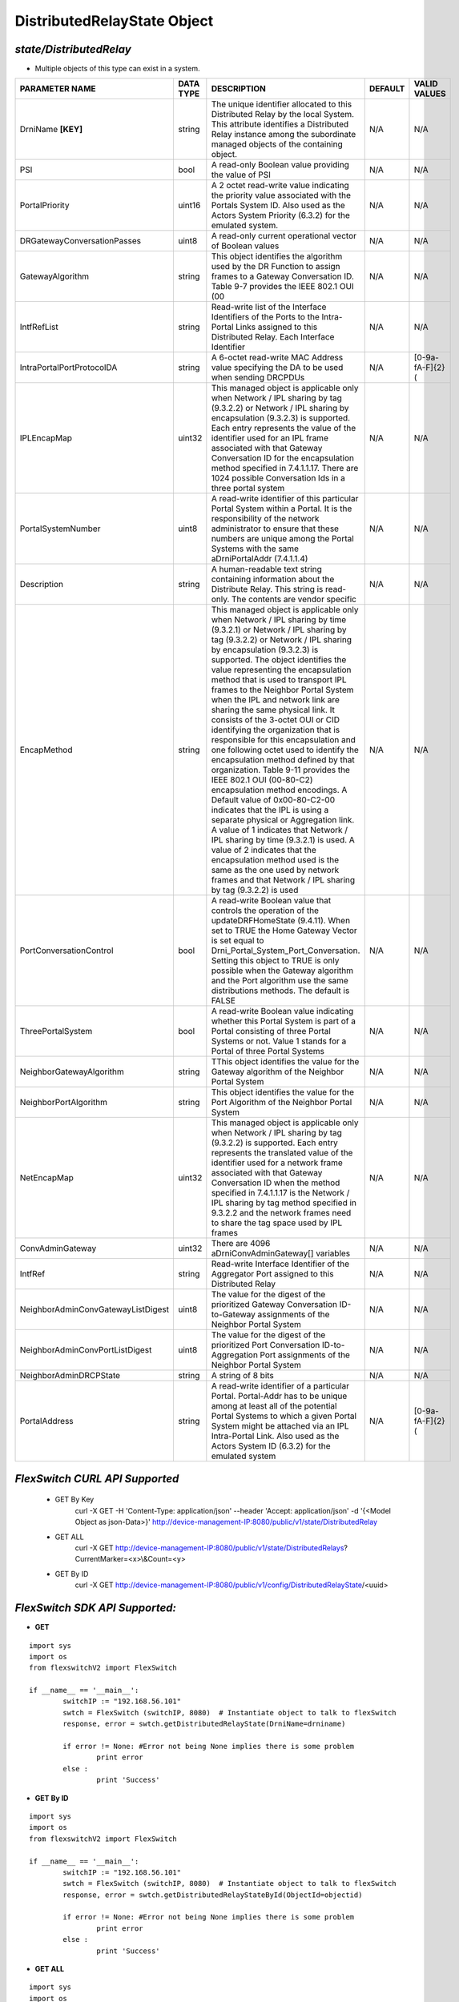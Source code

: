 DistributedRelayState Object
=============================================================

*state/DistributedRelay*
------------------------------------

- Multiple objects of this type can exist in a system.

+------------------------------------+---------------+---------------------------------------+-------------+------------------+
|         **PARAMETER NAME**         | **DATA TYPE** |            **DESCRIPTION**            | **DEFAULT** | **VALID VALUES** |
+------------------------------------+---------------+---------------------------------------+-------------+------------------+
| DrniName **[KEY]**                 | string        | The unique identifier                 | N/A         | N/A              |
|                                    |               | allocated to this Distributed         |             |                  |
|                                    |               | Relay by the local System.            |             |                  |
|                                    |               | This attribute identifies a           |             |                  |
|                                    |               | Distributed Relay instance            |             |                  |
|                                    |               | among the subordinate managed         |             |                  |
|                                    |               | objects of the containing             |             |                  |
|                                    |               | object.                               |             |                  |
+------------------------------------+---------------+---------------------------------------+-------------+------------------+
| PSI                                | bool          | A read-only Boolean value             | N/A         | N/A              |
|                                    |               | providing the value of PSI            |             |                  |
+------------------------------------+---------------+---------------------------------------+-------------+------------------+
| PortalPriority                     | uint16        | A 2 octet read-write value            | N/A         | N/A              |
|                                    |               | indicating the priority value         |             |                  |
|                                    |               | associated with the Portals           |             |                  |
|                                    |               | System ID. Also used as the           |             |                  |
|                                    |               | Actors System Priority (6.3.2)        |             |                  |
|                                    |               | for the emulated system.              |             |                  |
+------------------------------------+---------------+---------------------------------------+-------------+------------------+
| DRGatewayConversationPasses        | uint8         | A read-only current                   | N/A         | N/A              |
|                                    |               | operational vector of Boolean         |             |                  |
|                                    |               | values                                |             |                  |
+------------------------------------+---------------+---------------------------------------+-------------+------------------+
| GatewayAlgorithm                   | string        | This object identifies the            | N/A         | N/A              |
|                                    |               | algorithm used by the DR              |             |                  |
|                                    |               | Function to assign frames to a        |             |                  |
|                                    |               | Gateway Conversation ID. Table        |             |                  |
|                                    |               | 9-7 provides the IEEE 802.1           |             |                  |
|                                    |               | OUI (00                               |             |                  |
+------------------------------------+---------------+---------------------------------------+-------------+------------------+
| IntfRefList                        | string        | Read-write list of the                | N/A         | N/A              |
|                                    |               | Interface Identifiers of the          |             |                  |
|                                    |               | Ports to the Intra-Portal             |             |                  |
|                                    |               | Links assigned to this                |             |                  |
|                                    |               | Distributed Relay. Each               |             |                  |
|                                    |               | Interface Identifier                  |             |                  |
+------------------------------------+---------------+---------------------------------------+-------------+------------------+
| IntraPortalPortProtocolDA          | string        | A 6-octet read-write MAC              | N/A         | [0-9a-fA-F]{2}(  |
|                                    |               | Address value specifying the          |             |                  |
|                                    |               | DA to be used when sending            |             |                  |
|                                    |               | DRCPDUs                               |             |                  |
+------------------------------------+---------------+---------------------------------------+-------------+------------------+
| IPLEncapMap                        | uint32        | This managed object is                | N/A         | N/A              |
|                                    |               | applicable only when Network          |             |                  |
|                                    |               | / IPL sharing by tag (9.3.2.2)        |             |                  |
|                                    |               | or Network / IPL sharing              |             |                  |
|                                    |               | by encapsulation (9.3.2.3)            |             |                  |
|                                    |               | is supported. Each entry              |             |                  |
|                                    |               | represents the value of the           |             |                  |
|                                    |               | identifier used for an IPL            |             |                  |
|                                    |               | frame associated with that            |             |                  |
|                                    |               | Gateway Conversation ID for           |             |                  |
|                                    |               | the encapsulation method              |             |                  |
|                                    |               | specified in 7.4.1.1.17. There        |             |                  |
|                                    |               | are 1024 possible Conversation        |             |                  |
|                                    |               | Ids in a three portal system          |             |                  |
+------------------------------------+---------------+---------------------------------------+-------------+------------------+
| PortalSystemNumber                 | uint8         | A read-write identifier of            | N/A         | N/A              |
|                                    |               | this particular Portal System         |             |                  |
|                                    |               | within a Portal. It is the            |             |                  |
|                                    |               | responsibility of the network         |             |                  |
|                                    |               | administrator to ensure that          |             |                  |
|                                    |               | these numbers are unique              |             |                  |
|                                    |               | among the Portal Systems              |             |                  |
|                                    |               | with the same aDrniPortalAddr         |             |                  |
|                                    |               | (7.4.1.1.4)                           |             |                  |
+------------------------------------+---------------+---------------------------------------+-------------+------------------+
| Description                        | string        | A human-readable text string          | N/A         | N/A              |
|                                    |               | containing information about          |             |                  |
|                                    |               | the Distribute Relay. This            |             |                  |
|                                    |               | string is read-only. The              |             |                  |
|                                    |               | contents are vendor specific          |             |                  |
+------------------------------------+---------------+---------------------------------------+-------------+------------------+
| EncapMethod                        | string        | This managed object is                | N/A         | N/A              |
|                                    |               | applicable only when Network /        |             |                  |
|                                    |               | IPL sharing by time (9.3.2.1)         |             |                  |
|                                    |               | or Network / IPL sharing by           |             |                  |
|                                    |               | tag (9.3.2.2) or Network /            |             |                  |
|                                    |               | IPL sharing by encapsulation          |             |                  |
|                                    |               | (9.3.2.3) is supported.               |             |                  |
|                                    |               | The object identifies the             |             |                  |
|                                    |               | value representing the                |             |                  |
|                                    |               | encapsulation method that is          |             |                  |
|                                    |               | used to transport IPL frames          |             |                  |
|                                    |               | to the Neighbor Portal System         |             |                  |
|                                    |               | when the IPL and network              |             |                  |
|                                    |               | link are sharing the same             |             |                  |
|                                    |               | physical link. It consists            |             |                  |
|                                    |               | of the 3-octet OUI or CID             |             |                  |
|                                    |               | identifying the organization          |             |                  |
|                                    |               | that is responsible for               |             |                  |
|                                    |               | this encapsulation and one            |             |                  |
|                                    |               | following octet used to               |             |                  |
|                                    |               | identify the encapsulation            |             |                  |
|                                    |               | method defined by that                |             |                  |
|                                    |               | organization. Table 9-11              |             |                  |
|                                    |               | provides the IEEE 802.1 OUI           |             |                  |
|                                    |               | (00-80-C2) encapsulation              |             |                  |
|                                    |               | method encodings. A Default           |             |                  |
|                                    |               | value of 0x00-80-C2-00                |             |                  |
|                                    |               | indicates that the IPL is             |             |                  |
|                                    |               | using a separate physical or          |             |                  |
|                                    |               | Aggregation link. A value of          |             |                  |
|                                    |               | 1 indicates that Network / IPL        |             |                  |
|                                    |               | sharing by time (9.3.2.1) is          |             |                  |
|                                    |               | used. A value of 2 indicates          |             |                  |
|                                    |               | that the encapsulation method         |             |                  |
|                                    |               | used is the same as the one           |             |                  |
|                                    |               | used by network frames and            |             |                  |
|                                    |               | that Network / IPL sharing by         |             |                  |
|                                    |               | tag (9.3.2.2) is used                 |             |                  |
+------------------------------------+---------------+---------------------------------------+-------------+------------------+
| PortConversationControl            | bool          | A read-write Boolean value that       | N/A         | N/A              |
|                                    |               | controls the operation of the         |             |                  |
|                                    |               | updateDRFHomeState (9.4.11).          |             |                  |
|                                    |               | When set to TRUE the Home             |             |                  |
|                                    |               | Gateway Vector is set equal to        |             |                  |
|                                    |               | Drni_Portal_System_Port_Conversation. |             |                  |
|                                    |               | Setting this object to TRUE is only   |             |                  |
|                                    |               | possible when the Gateway algorithm   |             |                  |
|                                    |               | and the Port algorithm use the same   |             |                  |
|                                    |               | distributions methods. The default is |             |                  |
|                                    |               | FALSE                                 |             |                  |
+------------------------------------+---------------+---------------------------------------+-------------+------------------+
| ThreePortalSystem                  | bool          | A read-write Boolean value indicating | N/A         | N/A              |
|                                    |               | whether this Portal System is part of |             |                  |
|                                    |               | a Portal consisting of three Portal   |             |                  |
|                                    |               | Systems or not. Value 1 stands for a  |             |                  |
|                                    |               | Portal of three Portal Systems        |             |                  |
+------------------------------------+---------------+---------------------------------------+-------------+------------------+
| NeighborGatewayAlgorithm           | string        | TThis object identifies the value for | N/A         | N/A              |
|                                    |               | the Gateway algorithm of the Neighbor |             |                  |
|                                    |               | Portal System                         |             |                  |
+------------------------------------+---------------+---------------------------------------+-------------+------------------+
| NeighborPortAlgorithm              | string        | This object identifies the value for  | N/A         | N/A              |
|                                    |               | the Port Algorithm of the Neighbor    |             |                  |
|                                    |               | Portal System                         |             |                  |
+------------------------------------+---------------+---------------------------------------+-------------+------------------+
| NetEncapMap                        | uint32        | This managed object is applicable     | N/A         | N/A              |
|                                    |               | only when Network / IPL sharing by    |             |                  |
|                                    |               | tag (9.3.2.2) is supported. Each      |             |                  |
|                                    |               | entry represents the translated       |             |                  |
|                                    |               | value of the identifier used for a    |             |                  |
|                                    |               | network frame associated with that    |             |                  |
|                                    |               | Gateway Conversation ID when the      |             |                  |
|                                    |               | method specified in 7.4.1.1.17 is the |             |                  |
|                                    |               | Network / IPL sharing by tag method   |             |                  |
|                                    |               | specified in 9.3.2.2 and the network  |             |                  |
|                                    |               | frames need to share the tag space    |             |                  |
|                                    |               | used by IPL frames                    |             |                  |
+------------------------------------+---------------+---------------------------------------+-------------+------------------+
| ConvAdminGateway                   | uint32        | There are 4096                        | N/A         | N/A              |
|                                    |               | aDrniConvAdminGateway[] variables     |             |                  |
+------------------------------------+---------------+---------------------------------------+-------------+------------------+
| IntfRef                            | string        | Read-write Interface Identifier of    | N/A         | N/A              |
|                                    |               | the Aggregator Port assigned to this  |             |                  |
|                                    |               | Distributed Relay                     |             |                  |
+------------------------------------+---------------+---------------------------------------+-------------+------------------+
| NeighborAdminConvGatewayListDigest | uint8         | The value for the digest of the       | N/A         | N/A              |
|                                    |               | prioritized Gateway Conversation      |             |                  |
|                                    |               | ID-to-Gateway assignments of the      |             |                  |
|                                    |               | Neighbor Portal System                |             |                  |
+------------------------------------+---------------+---------------------------------------+-------------+------------------+
| NeighborAdminConvPortListDigest    | uint8         | The value for the digest of the       | N/A         | N/A              |
|                                    |               | prioritized Port Conversation         |             |                  |
|                                    |               | ID-to-Aggregation Port assignments of |             |                  |
|                                    |               | the Neighbor Portal System            |             |                  |
+------------------------------------+---------------+---------------------------------------+-------------+------------------+
| NeighborAdminDRCPState             | string        | A string of 8 bits                    | N/A         | N/A              |
+------------------------------------+---------------+---------------------------------------+-------------+------------------+
| PortalAddress                      | string        | A read-write identifier of a          | N/A         | [0-9a-fA-F]{2}(  |
|                                    |               | particular Portal. Portal-Addr has to |             |                  |
|                                    |               | be unique among at least all of the   |             |                  |
|                                    |               | potential Portal Systems to which a   |             |                  |
|                                    |               | given Portal System might be attached |             |                  |
|                                    |               | via an IPL Intra-Portal Link. Also    |             |                  |
|                                    |               | used as the Actors System ID (6.3.2)  |             |                  |
|                                    |               | for the emulated system               |             |                  |
+------------------------------------+---------------+---------------------------------------+-------------+------------------+



*FlexSwitch CURL API Supported*
------------------------------------

	- GET By Key
		 curl -X GET -H 'Content-Type: application/json' --header 'Accept: application/json' -d '{<Model Object as json-Data>}' http://device-management-IP:8080/public/v1/state/DistributedRelay
	- GET ALL
		 curl -X GET http://device-management-IP:8080/public/v1/state/DistributedRelays?CurrentMarker=<x>\\&Count=<y>
	- GET By ID
		 curl -X GET http://device-management-IP:8080/public/v1/config/DistributedRelayState/<uuid>


*FlexSwitch SDK API Supported:*
------------------------------------



- **GET**


::

	import sys
	import os
	from flexswitchV2 import FlexSwitch

	if __name__ == '__main__':
		switchIP := "192.168.56.101"
		swtch = FlexSwitch (switchIP, 8080)  # Instantiate object to talk to flexSwitch
		response, error = swtch.getDistributedRelayState(DrniName=drniname)

		if error != None: #Error not being None implies there is some problem
			print error
		else :
			print 'Success'


- **GET By ID**


::

	import sys
	import os
	from flexswitchV2 import FlexSwitch

	if __name__ == '__main__':
		switchIP := "192.168.56.101"
		swtch = FlexSwitch (switchIP, 8080)  # Instantiate object to talk to flexSwitch
		response, error = swtch.getDistributedRelayStateById(ObjectId=objectid)

		if error != None: #Error not being None implies there is some problem
			print error
		else :
			print 'Success'




- **GET ALL**


::

	import sys
	import os
	from flexswitchV2 import FlexSwitch

	if __name__ == '__main__':
		switchIP := "192.168.56.101"
		swtch = FlexSwitch (switchIP, 8080)  # Instantiate object to talk to flexSwitch
		response, error = swtch.getAllDistributedRelayStates()

		if error != None: #Error not being None implies there is some problem
			print error
		else :
			print 'Success'


